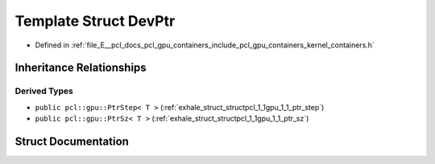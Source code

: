 .. _exhale_struct_structpcl_1_1gpu_1_1_dev_ptr:

Template Struct DevPtr
======================

- Defined in :ref:`file_E__pcl_docs_pcl_gpu_containers_include_pcl_gpu_containers_kernel_containers.h`


Inheritance Relationships
-------------------------

Derived Types
*************

- ``public pcl::gpu::PtrStep< T >`` (:ref:`exhale_struct_structpcl_1_1gpu_1_1_ptr_step`)
- ``public pcl::gpu::PtrSz< T >`` (:ref:`exhale_struct_structpcl_1_1gpu_1_1_ptr_sz`)


Struct Documentation
--------------------


.. doxygenstruct:: pcl::gpu::DevPtr
   :members:
   :protected-members:
   :undoc-members: